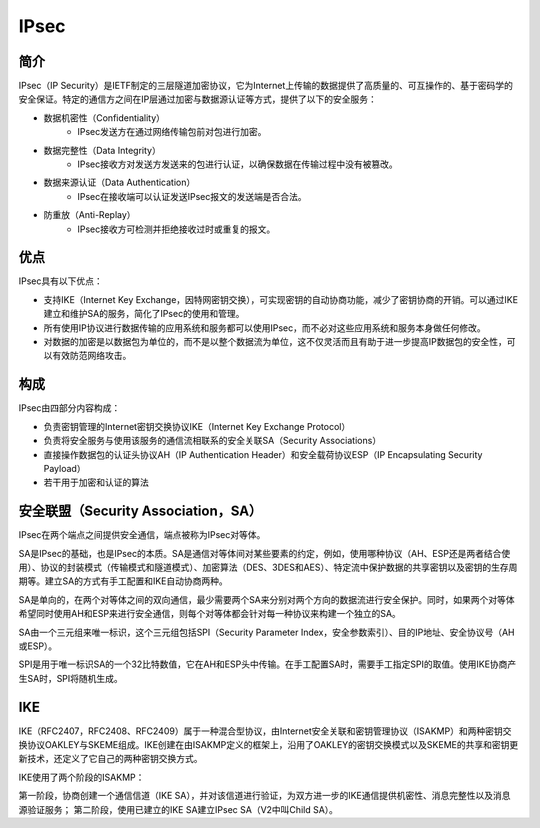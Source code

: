 IPsec
========================================

简介
----------------------------------------
IPsec（IP Security）是IETF制定的三层隧道加密协议，它为Internet上传输的数据提供了高质量的、可互操作的、基于密码学的安全保证。特定的通信方之间在IP层通过加密与数据源认证等方式，提供了以下的安全服务：

- 数据机密性（Confidentiality）
    - IPsec发送方在通过网络传输包前对包进行加密。
- 数据完整性（Data Integrity）
    - IPsec接收方对发送方发送来的包进行认证，以确保数据在传输过程中没有被篡改。
- 数据来源认证（Data Authentication）
    - IPsec在接收端可以认证发送IPsec报文的发送端是否合法。
- 防重放（Anti-Replay）
    - IPsec接收方可检测并拒绝接收过时或重复的报文。

优点
----------------------------------------
IPsec具有以下优点：

- 支持IKE（Internet Key Exchange，因特网密钥交换），可实现密钥的自动协商功能，减少了密钥协商的开销。可以通过IKE建立和维护SA的服务，简化了IPsec的使用和管理。
- 所有使用IP协议进行数据传输的应用系统和服务都可以使用IPsec，而不必对这些应用系统和服务本身做任何修改。
- 对数据的加密是以数据包为单位的，而不是以整个数据流为单位，这不仅灵活而且有助于进一步提高IP数据包的安全性，可以有效防范网络攻击。

构成
----------------------------------------
IPsec由四部分内容构成：

- 负责密钥管理的Internet密钥交换协议IKE（Internet Key Exchange Protocol）
- 负责将安全服务与使用该服务的通信流相联系的安全关联SA（Security Associations）
- 直接操作数据包的认证头协议AH（IP Authentication Header）和安全载荷协议ESP（IP Encapsulating Security Payload）
- 若干用于加密和认证的算法

安全联盟（Security Association，SA）
----------------------------------------
IPsec在两个端点之间提供安全通信，端点被称为IPsec对等体。

SA是IPsec的基础，也是IPsec的本质。SA是通信对等体间对某些要素的约定，例如，使用哪种协议（AH、ESP还是两者结合使用）、协议的封装模式（传输模式和隧道模式）、加密算法（DES、3DES和AES）、特定流中保护数据的共享密钥以及密钥的生存周期等。建立SA的方式有手工配置和IKE自动协商两种。

SA是单向的，在两个对等体之间的双向通信，最少需要两个SA来分别对两个方向的数据流进行安全保护。同时，如果两个对等体希望同时使用AH和ESP来进行安全通信，则每个对等体都会针对每一种协议来构建一个独立的SA。

SA由一个三元组来唯一标识，这个三元组包括SPI（Security Parameter Index，安全参数索引）、目的IP地址、安全协议号（AH或ESP）。

SPI是用于唯一标识SA的一个32比特数值，它在AH和ESP头中传输。在手工配置SA时，需要手工指定SPI的取值。使用IKE协商产生SA时，SPI将随机生成。

IKE
----------------------------------------
IKE（RFC2407，RFC2408、RFC2409）属于一种混合型协议，由Internet安全关联和密钥管理协议（ISAKMP）和两种密钥交换协议OAKLEY与SKEME组成。IKE创建在由ISAKMP定义的框架上，沿用了OAKLEY的密钥交换模式以及SKEME的共享和密钥更新技术，还定义了它自己的两种密钥交换方式。

IKE使用了两个阶段的ISAKMP：

第一阶段，协商创建一个通信信道（IKE SA），并对该信道进行验证，为双方进一步的IKE通信提供机密性、消息完整性以及消息源验证服务；
第二阶段，使用已建立的IKE SA建立IPsec SA（V2中叫Child SA）。
